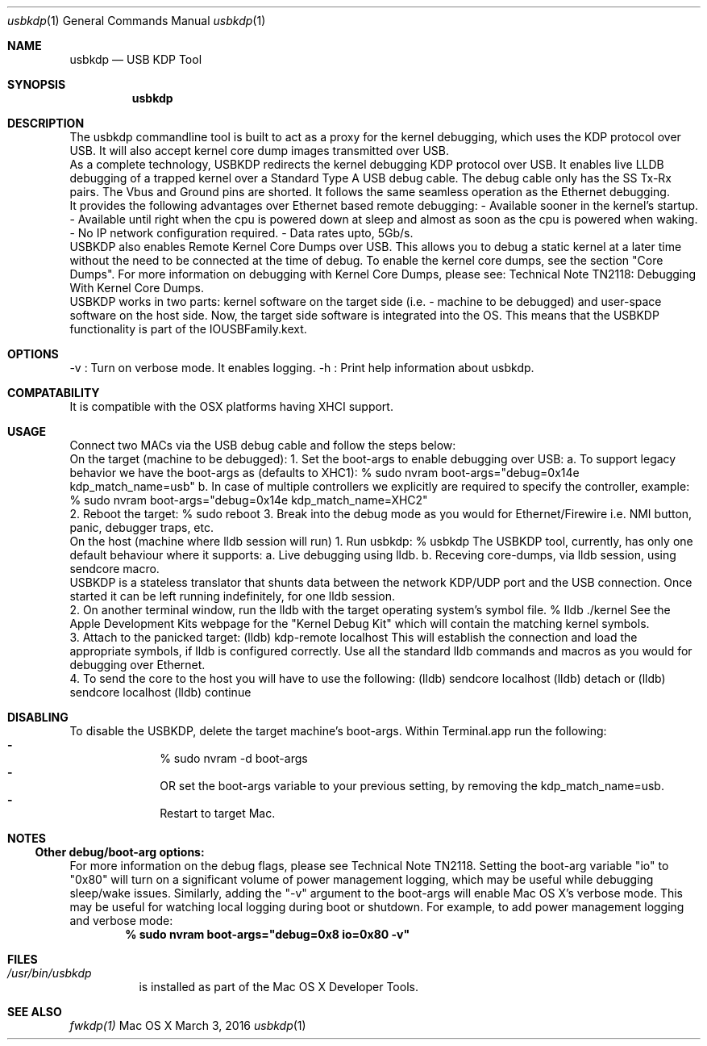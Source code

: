 .\" Process this file with
.\" groff -man -Tascii usbkdp.1 | less
.\"
.Dd March 3, 2016
.Dt "usbkdp" 1
.Os "Mac OS X"
.Sh NAME
.Nm usbkdp
.Nd USB KDP Tool
.Sh SYNOPSIS
.Nm
.Sh DESCRIPTION
The usbkdp commandline tool is built to act as a proxy for the kernel debugging, which uses the KDP protocol over USB. It will also accept kernel core dump images transmitted over USB.
.br
As a complete technology, USBKDP redirects the kernel debugging KDP protocol over USB. It enables live LLDB debugging of a trapped kernel over a Standard Type A USB debug cable. The debug cable only has the SS Tx-Rx pairs. The Vbus and Ground pins are shorted. It follows the same seamless operation as the Ethernet debugging.
.br
It provides the following advantages over Ethernet based remote debugging:
- Available sooner in the kernel's startup.
- Available until right when the cpu is powered down at sleep and almost as soon as the cpu is powered when waking.
- No IP network configuration required.
- Data rates upto, 5Gb/s.
.br
USBKDP also enables Remote Kernel Core Dumps over USB. This allows you to debug a static kernel at a later time without the need to be connected at the time of debug. To enable the kernel core dumps, see the section "Core Dumps". For more information on debugging with Kernel Core Dumps, please see: Technical Note TN2118: Debugging With Kernel Core Dumps.
.br
USBKDP works in two parts: kernel software on the target side (i.e. - machine to be debugged) and user-space software on the host side. Now, the target side software is integrated into the OS. This means that the USBKDP functionality is part of the IOUSBFamily.kext.
.br
.Sh OPTIONS
-v : Turn on verbose mode. It enables logging.
-h : Print help information about usbkdp.
.Sh COMPATABILITY
It is compatible with the OSX platforms having XHCI support.
.Sh USAGE
Connect two MACs via the USB debug cable and follow the steps below:
.br
On the target (machine to be debugged):
1. Set the boot-args to enable debugging over USB:
a. To support legacy behavior we have the boot-args as (defaults to XHC1):
% sudo nvram boot-args="debug=0x14e kdp_match_name=usb"
b. In case of multiple controllers we explicitly are required to specify the controller, example:
% sudo nvram boot-args="debug=0x14e kdp_match_name=XHC2"
.br
2. Reboot the target:
% sudo reboot
3. Break into the debug mode as you would for Ethernet/Firewire i.e. NMI button, panic, debugger traps, etc.
.br
On the host (machine where lldb session will run)
1. Run usbkdp:
% usbkdp
The USBKDP tool, currently, has only one default behaviour where it supports:
a. Live debugging using lldb.
b. Receving core-dumps, via lldb session, using sendcore macro.
.br
USBKDP is a stateless translator that shunts data between the network KDP/UDP port and the USB connection.
Once started it can be left running indefinitely, for one lldb session.
.br
2. On another terminal window, run the lldb with the target operating system's symbol file.
% lldb ./kernel
See the Apple Development Kits webpage for the "Kernel Debug Kit" which will contain the matching kernel symbols.
.br
3. Attach to the panicked target:
(lldb) kdp-remote localhost
This will establish the connection and load the appropriate symbols, if lldb is configured correctly.
Use all the standard lldb commands and macros as you would for debugging over Ethernet.
.br
4. To send the core to the host you will have to use the following:
(lldb) sendcore localhost
(lldb) detach
or
(lldb) sendcore localhost
(lldb) continue
.Sh DISABLING
To disable the USBKDP, delete the target machine's boot-args. Within Terminal.app run the following:
.Bl -dash -offset indent -compact
.It
% sudo nvram -d boot-args
.It
OR set the boot-args variable to your previous setting, by removing the kdp_match_name=usb.
.It
Restart to target Mac.
.El
.Sh NOTES
.Ss Other debug/boot-arg options:
For more information on the debug flags, please see Technical Note TN2118. Setting the boot-arg variable "io" to "0x80" will turn on a significant volume of power management logging, which may be useful while debugging sleep/wake issues. Similarly, adding the "-v" argument to the boot-args will enable Mac OS X's verbose mode. This may be useful for watching local logging during boot or shutdown. For example, to add power management logging and verbose mode:
.Dl % sudo nvram boot-args="debug=0x8 io=0x80 -v"
.Sh FILES
.Bl -tag -width indent
.It Pa /usr/bin/usbkdp
is installed as part of the Mac OS X Developer Tools.
.El
.Sh "SEE ALSO"
.Xr fwkdp(1)

